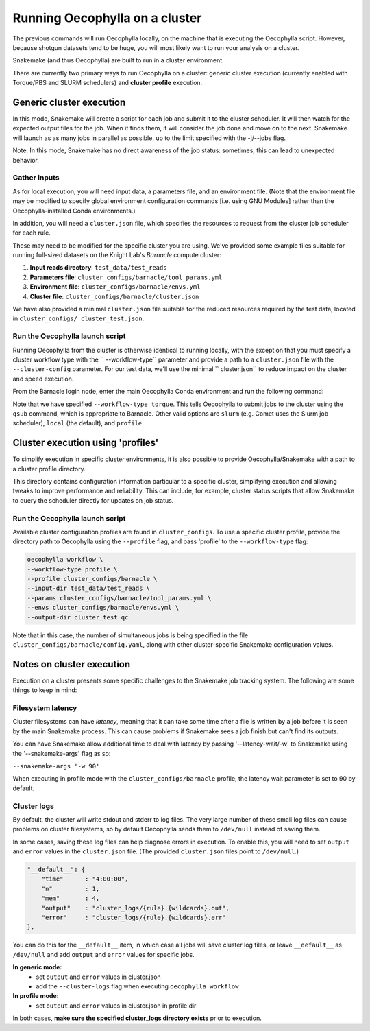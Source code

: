 Running Oecophylla on a cluster
===============================

The previous commands will run Oecophylla locally, on the machine that is 
executing the Oecophylla script. However, because shotgun datasets tend to be 
huge, you will most likely want to run your analysis on a cluster. 

Snakemake (and thus Oecophylla) are built to run in a cluster environment.

There are currently two primary ways to run Oecophylla on a cluster: generic
cluster execution (currently enabled with Torque/PBS and SLURM schedulers)
and **cluster profile** execution.


Generic cluster execution
-------------------------

In this mode, Snakemake will create a script for each job and submit it to the
cluster scheduler. It will then watch for the expected output files for the
job. When it finds them, it will consider the job done and move on to the next.
Snakemake will launch as as many jobs in parallel as possible, up to the limit
specified with the -j/--jobs flag. 

Note: In this mode, Snakemake has no direct awareness of the job status: 
sometimes, this can lead to unexpected behavior.


Gather inputs
~~~~~~~~~~~~~

As for local execution, you will need input data, a parameters file, and an 
environment file. (Note that the environment file may be modified to specify 
global environment configuration commands [i.e. using GNU Modules] rather than 
the Oecophylla-installed Conda environments.)

In addition, you will need a ``cluster.json`` file, which specifies the 
resources to request from the cluster job scheduler for each rule.

These may need to be modified for the specific cluster you are using. We've 
provided some example files suitable for running full-sized datasets on the 
Knight Lab's *Barnacle* compute cluster:

1. **Input reads directory**: ``test_data/test_reads``
2. **Parameters file**: ``cluster_configs/barnacle/tool_params.yml``
3. **Environment file**: ``cluster_configs/barnacle/envs.yml``
4. **Cluster file**: ``cluster_configs/barnacle/cluster.json``

We have also provided a minimal ``cluster.json`` file suitable for the reduced 
resources required by the test data, located in ``cluster_configs/
cluster_test.json``. 


Run the Oecophylla launch script
~~~~~~~~~~~~~~~~~~~~~~~~~~~~~~~~

Running Oecophylla from the cluster is otherwise identical to running locally, 
with the exception that you must specify a cluster workflow type with the ``
--workflow-type`` parameter and provide a path to a ``cluster.json`` file with 
the ``--cluster-config`` parameter. For our test data, we'll use the minimal ``
cluster.json`` to reduce impact on the cluster and speed execution.

From the Barnacle login node, enter the main Oecophylla Conda environment and 
run the following command:

..  code-block:: bash
    :caption: note that the backslash here is just escaping the return
        
    oecophylla workflow \
    --workflow-type torque \
    --cluster-config cluster_configs/cluster_test.json \
    --input-dir test_data/test_reads \
    --params cluster_configs/barnacle/tool_params.yml \
    --envs cluster_configs/barnacle/envs.yml \
    --jobs 16 \
    --output-dir cluster_test qc

Note that we have specified ``--workflow-type torque``. This tells Oecophylla 
to submit jobs to the cluster using the ``qsub`` command, which is appropriate 
to Barnacle. Other valid options are ``slurm`` (e.g. Comet uses the Slurm job 
scheduler), ``local`` (the default), and ``profile``.


Cluster execution using 'profiles'
----------------------------------

To simplify execution in specific cluster environments, it is also possible to
provide Oecophylla/Snakemake with a path to a cluster profile directory.

This directory contains configuration information particular to a specific
cluster, simplifying execution and allowing tweaks to improve performance and
reliability. This can include, for example, cluster status scripts that allow
Snakemake to query the scheduler directly for updates on job status.


Run the Oecophylla launch script
~~~~~~~~~~~~~~~~~~~~~~~~~~~~~~~~

Available cluster configuration profiles are found in ``cluster_configs``. To 
use a specific cluster profile, provide the directory path to Oecophylla using 
the ``--profile`` flag, and pass 'profile' to the ``--workflow-type`` flag:

..  code-block:: bash

    oecophylla workflow \
    --workflow-type profile \
    --profile cluster_configs/barnacle \
    --input-dir test_data/test_reads \
    --params cluster_configs/barnacle/tool_params.yml \
    --envs cluster_configs/barnacle/envs.yml \
    --output-dir cluster_test qc

Note that in this case, the number of simultaneous jobs is being specified in
the file ``cluster_configs/barnacle/config.yaml``, along with other
cluster-specific Snakemake configuration values. 


Notes on cluster execution
--------------------------

Execution on a cluster presents some specific challenges to the Snakemake
job tracking system. The following are some things to keep in mind:

Filesystem latency
~~~~~~~~~~~~~~~~~~

Cluster filesystems can have *latency*, meaning that it can take some time
after a file is written by a job before it is seen by the main Snakemake
process. This can cause problems if Snakemake sees a job finish but can't find
its outputs.

You can have Snakemake allow additional time to deal with latency by passing
'--latency-wait/-w' to Snakemake using the '--snakemake-args' flag as so:

``--snakemake-args '-w 90'``

When executing in profile mode with the ``cluster_configs/barnacle`` profile, 
the latency wait parameter is set to 90 by default.


Cluster logs
~~~~~~~~~~~~

By default, the cluster will write stdout and stderr to log files. The very
large number of these small log files can cause problems on cluster
filesystems, so by default Oecophylla sends them to ``/dev/null`` instead of
saving them.

In some cases, saving these log files can help diagnose errors in execution. To
enable this, you will need to set ``output`` and ``error`` values in the
``cluster.json`` file. (The provided ``cluster.json`` files point to
``/dev/null``.)

..  code-block:: json

    "__default__": {
        "time"      : "4:00:00",
        "n"         : 1,
        "mem"       : 4,
        "output"    : "cluster_logs/{rule}.{wildcards}.out",
        "error"     : "cluster_logs/{rule}.{wildcards}.err"
    },

You can do this for the ``__default__`` item, in which case all jobs will save
cluster log files, or leave ``__default__`` as ``/dev/null`` and add ``output``
and ``error`` values for specific jobs.

**In generic mode:**
 - set ``output`` and ``error`` values in cluster.json
 - add the ``--cluster-logs`` flag when executing ``oecophylla workflow``

**In profile mode:**
  - set ``output`` and ``error`` values in cluster.json in profile dir

In both cases, **make sure the specified cluster_logs directory exists** prior
to execution.
